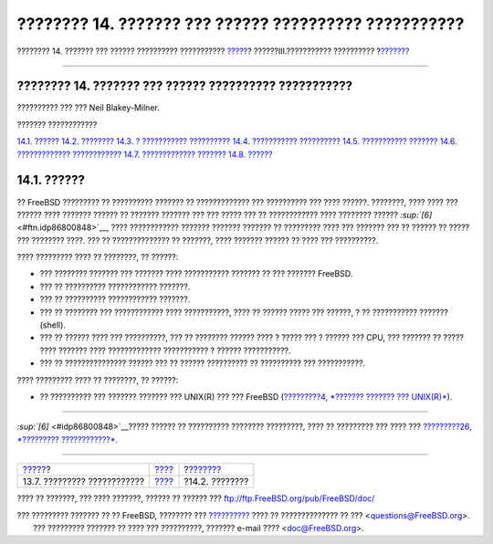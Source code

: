 ======================================================
???????? 14. ??????? ??? ?????? ?????????? ???????????
======================================================

.. raw:: html

   <div class="navheader">

???????? 14. ??????? ??? ?????? ?????????? ???????????
`????? <boot-shutdown.html>`__?
??????III.??????????? ??????????
?\ `??????? <users-introduction.html>`__

--------------

.. raw:: html

   </div>

.. raw:: html

   <div class="chapter">

.. raw:: html

   <div class="titlepage" xmlns="">

.. raw:: html

   <div>

.. raw:: html

   <div>

???????? 14. ??????? ??? ?????? ?????????? ???????????
------------------------------------------------------

.. raw:: html

   </div>

.. raw:: html

   <div>

?????????? ??? ??? Neil Blakey-Milner.

.. raw:: html

   </div>

.. raw:: html

   </div>

.. raw:: html

   </div>

.. raw:: html

   <div class="toc">

.. raw:: html

   <div class="toc-title">

??????? ????????????

.. raw:: html

   </div>

`14.1. ?????? <users.html#users-synopsis>`__
`14.2. ???????? <users-introduction.html>`__
`14.3. ? ??????????? ?????????? <users-superuser.html>`__
`14.4. ??????????? ?????????? <users-system.html>`__
`14.5. ??????????? ??????? <users-user.html>`__
`14.6. ????????????? ???????????? <users-modifying.html>`__
`14.7. ????????????? ??????? <users-limiting.html>`__
`14.8. ?????? <users-groups.html>`__

.. raw:: html

   </div>

.. raw:: html

   <div class="sect1">

.. raw:: html

   <div class="titlepage" xmlns="">

.. raw:: html

   <div>

.. raw:: html

   <div>

14.1. ??????
------------

.. raw:: html

   </div>

.. raw:: html

   </div>

.. raw:: html

   </div>

?? FreeBSD ????????? ?? ?????????? ??????? ?? ????????????? ???
?????????? ??? ???? ??????. ????????, ???? ???? ??? ?????? ???? ???????
?????? ?? ??????? ??????? ??? ??? ????? ??? ?? ???????????? ????
???????? ?????? `:sup:`[6]` <#ftn.idp86800848>`__, ???? ????????????
??????? ??????? ??????? ?? ????????? ???? ??? ??????? ??? ?? ?????? ??
????? ??? ???????? ????. ??? ?? ?????????????? ?? ???????, ???? ???????
?????? ?? ???? ??? ??????????.

???? ????????? ???? ?? ????????, ?? ??????:

.. raw:: html

   <div class="itemizedlist">

-  ??? ???????? ??????? ??? ??????? ???? ??????????? ??????? ?? ???
   ??????? FreeBSD.

-  ??? ?? ?????????? ???????????? ???????.

-  ??? ?? ?????????? ???????????? ???????.

-  ??? ?? ???????? ??? ???????????? ???? ???????????, ???? ?? ??????
   ????? ??? ??????, ? ?? ??????????? ??????? (shell).

-  ??? ?? ?????? ???? ??? ??????????, ??? ?? ???????? ?????? ???? ?
   ????? ??? ? ?????? ??? CPU, ??? ??????? ?? ????? ???? ??????? ????
   ????????????? ??????????? ? ?????? ???????????.

-  ??? ?? ??????????????? ?????? ??? ?? ?????? ?????????? ?? ??????????
   ??? ???????????.

.. raw:: html

   </div>

???? ????????? ???? ?? ????????, ?? ??????:

.. raw:: html

   <div class="itemizedlist">

-  ?? ?????????? ??? ??????? ??????? ??? UNIX(R) ??? ??? FreeBSD
   (`?????????4, *??????? ??????? ??? UNIX(R)* <basics.html>`__).

.. raw:: html

   </div>

.. raw:: html

   </div>

.. raw:: html

   <div class="footnotes">

--------------

.. raw:: html

   <div id="ftn.idp86800848" class="footnote">

`:sup:`[6]` <#idp86800848>`__????? ?????? ?? ?????????? ????????
?????????, ???? ?? ????????? ??? ???? ??? `?????????26, *?????????
????????????* <serialcomms.html>`__.

.. raw:: html

   </div>

.. raw:: html

   </div>

.. raw:: html

   </div>

.. raw:: html

   <div class="navfooter">

--------------

+-----------------------------------+-----------------------------------------+--------------------------------------------+
| `????? <boot-shutdown.html>`__?   | `???? <system-administration.html>`__   | ?\ `??????? <users-introduction.html>`__   |
+-----------------------------------+-----------------------------------------+--------------------------------------------+
| 13.7. ????????? ????????????      | `???? <index.html>`__                   | ?14.2. ????????                            |
+-----------------------------------+-----------------------------------------+--------------------------------------------+

.. raw:: html

   </div>

???? ?? ???????, ??? ???? ???????, ?????? ?? ?????? ???
ftp://ftp.FreeBSD.org/pub/FreeBSD/doc/

| ??? ????????? ??????? ?? ?? FreeBSD, ???????? ???
  `?????????? <http://www.FreeBSD.org/docs.html>`__ ???? ??
  ?????????????? ?? ??? <questions@FreeBSD.org\ >.
|  ??? ????????? ??????? ?? ???? ??? ??????????, ??????? e-mail ????
  <doc@FreeBSD.org\ >.
